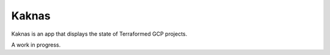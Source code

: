 Kaknas
-------------------

Kaknas is an app that displays the state of Terraformed GCP projects.

A work in progress.
